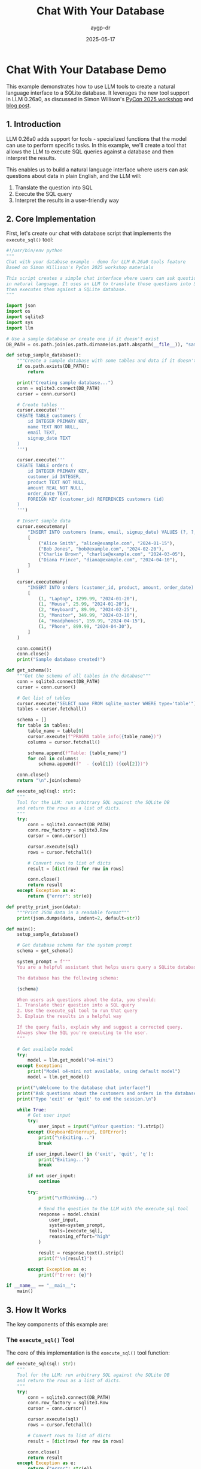 #+TITLE: Chat With Your Database
#+AUTHOR: aygp-dr
#+DATE: 2025-05-17
#+PROPERTY: header-args :mkdirp yes
#+PROPERTY: header-args:python :results output :exports both

* Chat With Your Database Demo

This example demonstrates how to use LLM tools to create a natural language interface to a SQLite database. It leverages the new tool support in LLM 0.26a0, as discussed in Simon Willison's [[https://building-with-llms-pycon-2025.readthedocs.io/en/latest/tools.html#tools][PyCon 2025 workshop]] and [[https://simonwillison.net/2025/May/14/llm-adds-support-for-tools/][blog post]].

** 1. Introduction

LLM 0.26a0 adds support for tools - specialized functions that the model can use to perform specific tasks. In this example, we'll create a tool that allows the LLM to execute SQL queries against a database and then interpret the results.

This enables us to build a natural language interface where users can ask questions about data in plain English, and the LLM will:
1. Translate the question into SQL
2. Execute the SQL query
3. Interpret the results in a user-friendly way

** 2. Core Implementation

First, let's create our chat with database script that implements the ~execute_sql()~ tool:

#+begin_src python :tangle ../examples/chat_with_database.py
#!/usr/bin/env python
"""
Chat with your database example - demo for LLM 0.26a0 tools feature
Based on Simon Willison's PyCon 2025 workshop materials

This script creates a simple chat interface where users can ask questions about a database
in natural language. It uses an LLM to translate those questions into SQL queries and 
then executes them against a SQLite database.
"""

import json
import os
import sqlite3
import sys
import llm

# Use a sample database or create one if it doesn't exist
DB_PATH = os.path.join(os.path.dirname(os.path.abspath(__file__)), "sample_database.db")

def setup_sample_database():
    """Create a sample database with some tables and data if it doesn't exist"""
    if os.path.exists(DB_PATH):
        return
    
    print("Creating sample database...")
    conn = sqlite3.connect(DB_PATH)
    cursor = conn.cursor()
    
    # Create tables
    cursor.execute('''
    CREATE TABLE customers (
        id INTEGER PRIMARY KEY,
        name TEXT NOT NULL,
        email TEXT,
        signup_date TEXT
    )
    ''')
    
    cursor.execute('''
    CREATE TABLE orders (
        id INTEGER PRIMARY KEY,
        customer_id INTEGER,
        product TEXT NOT NULL,
        amount REAL NOT NULL,
        order_date TEXT,
        FOREIGN KEY (customer_id) REFERENCES customers (id)
    )
    ''')
    
    # Insert sample data
    cursor.executemany(
        "INSERT INTO customers (name, email, signup_date) VALUES (?, ?, ?)",
        [
            ("Alice Smith", "alice@example.com", "2024-01-15"),
            ("Bob Jones", "bob@example.com", "2024-02-20"),
            ("Charlie Brown", "charlie@example.com", "2024-03-05"),
            ("Diana Prince", "diana@example.com", "2024-04-10"),
        ]
    )
    
    cursor.executemany(
        "INSERT INTO orders (customer_id, product, amount, order_date) VALUES (?, ?, ?, ?)",
        [
            (1, "Laptop", 1299.99, "2024-01-20"),
            (1, "Mouse", 25.99, "2024-01-20"),
            (2, "Keyboard", 89.99, "2024-02-25"),
            (3, "Monitor", 349.99, "2024-03-10"),
            (4, "Headphones", 159.99, "2024-04-15"),
            (1, "Phone", 899.99, "2024-04-30"),
        ]
    )
    
    conn.commit()
    conn.close()
    print("Sample database created!")

def get_schema():
    """Get the schema of all tables in the database"""
    conn = sqlite3.connect(DB_PATH)
    cursor = conn.cursor()
    
    # Get list of tables
    cursor.execute("SELECT name FROM sqlite_master WHERE type='table'")
    tables = cursor.fetchall()
    
    schema = []
    for table in tables:
        table_name = table[0]
        cursor.execute(f"PRAGMA table_info({table_name})")
        columns = cursor.fetchall()
        
        schema.append(f"Table: {table_name}")
        for col in columns:
            schema.append(f"  - {col[1]} ({col[2]})")
    
    conn.close()
    return "\n".join(schema)

def execute_sql(sql: str):
    """
    Tool for the LLM: run arbitrary SQL against the SQLite DB
    and return the rows as a list of dicts.
    """
    try:
        conn = sqlite3.connect(DB_PATH)
        conn.row_factory = sqlite3.Row
        cursor = conn.cursor()
        
        cursor.execute(sql)
        rows = cursor.fetchall()
        
        # Convert rows to list of dicts
        result = [dict(row) for row in rows]
        
        conn.close()
        return result
    except Exception as e:
        return {"error": str(e)}

def pretty_print_json(data):
    """Print JSON data in a readable format"""
    print(json.dumps(data, indent=2, default=str))

def main():
    setup_sample_database()
    
    # Get database schema for the system prompt
    schema = get_schema()
    
    system_prompt = f"""
    You are a helpful assistant that helps users query a SQLite database.
    
    The database has the following schema:
    
    {schema}
    
    When users ask questions about the data, you should:
    1. Translate their question into a SQL query
    2. Use the execute_sql tool to run that query
    3. Explain the results in a helpful way
    
    If the query fails, explain why and suggest a corrected query.
    Always show the SQL you're executing to the user.
    """
    
    # Get available model
    try:
        model = llm.get_model("o4-mini")
    except Exception:
        print("Model o4-mini not available, using default model")
        model = llm.get_model()
    
    print("\nWelcome to the database chat interface!")
    print("Ask questions about the customers and orders in the database.")
    print("Type 'exit' or 'quit' to end the session.\n")
    
    while True:
        # Get user input
        try:
            user_input = input("\nYour question: ").strip()
        except (KeyboardInterrupt, EOFError):
            print("\nExiting...")
            break
        
        if user_input.lower() in ('exit', 'quit', 'q'):
            print("Exiting...")
            break
        
        if not user_input:
            continue
        
        try:
            print("\nThinking...")
            
            # Send the question to the LLM with the execute_sql tool
            response = model.chain(
                user_input,
                system=system_prompt,
                tools=[execute_sql],
                reasoning_effort="high"
            )
            
            result = response.text().strip()
            print(f"\n{result}")
            
        except Exception as e:
            print(f"Error: {e}")

if __name__ == "__main__":
    main()
#+end_src

** 3. How It Works

The key components of this example are:

*** The ~execute_sql()~ Tool
The core of this implementation is the ~execute_sql()~ tool function:

#+begin_src python :eval no
def execute_sql(sql: str):
    """
    Tool for the LLM: run arbitrary SQL against the SQLite DB
    and return the rows as a list of dicts.
    """
    try:
        conn = sqlite3.connect(DB_PATH)
        conn.row_factory = sqlite3.Row
        cursor = conn.cursor()
        
        cursor.execute(sql)
        rows = cursor.fetchall()
        
        # Convert rows to list of dicts
        result = [dict(row) for row in rows]
        
        conn.close()
        return result
    except Exception as e:
        return {"error": str(e)}
#+end_src

This function:
1. Takes a SQL query string as input
2. Connects to the SQLite database
3. Executes the query
4. Returns the results as a list of dictionaries
5. Handles errors gracefully

*** The LLM Chain
We integrate the tool with the LLM using the ~model.chain()~ method:

#+begin_src python :eval no
response = model.chain(
    user_input,
    system=system_prompt,
    tools=[execute_sql],
    reasoning_effort="high"
)
#+end_src

This connects the user's natural language question to our SQL execution tool.

*** The System Prompt
The system prompt provides critical context to the LLM:

#+begin_src text :eval no
You are a helpful assistant that helps users query a SQLite database.

The database has the following schema:

{schema}

When users ask questions about the data, you should:
1. Translate their question into a SQL query
2. Use the execute_sql tool to run that query
3. Explain the results in a helpful way

If the query fails, explain why and suggest a corrected query.
Always show the SQL you're executing to the user.
#+end_src

This prompt:
1. Informs the LLM about the database schema
2. Provides clear instructions on how to process user questions
3. Sets expectations for error handling and explanation

** 4. Running the Example

To run this example:

#+begin_src shell :eval no
# Make sure your environment is set up
source .venv/bin/activate

# Run the script
uv run python examples/chat_with_database.py
#+end_src

** 5. Example Interaction

Here's a sample conversation with the database:

#+begin_example
Welcome to the database chat interface!
Ask questions about the customers and orders in the database.
Type 'exit' or 'quit' to end the session.

Your question: How many customers do we have?

Thinking...

I'll run a query to count the number of customers in the database.

SQL: SELECT COUNT(*) as customer_count FROM customers;

Result: There are 4 customers in the database.

Your question: What's the total amount spent by each customer?

Thinking...

I'll run a query to calculate the total amount spent by each customer.

SQL:
SELECT c.name, SUM(o.amount) as total_spent
FROM customers c
JOIN orders o ON c.id = o.customer_id
GROUP BY c.name
ORDER BY total_spent DESC;

Results:
Alice Smith has spent the most at $2,225.97 in total.
Charlie Brown has spent $349.99.
Diana Prince has spent $159.99.
Bob Jones has spent $89.99.

Your question: Who bought a laptop?

Thinking...

I'll search for customers who purchased a laptop.

SQL: 
SELECT c.name, o.product, o.amount, o.order_date 
FROM customers c
JOIN orders o ON c.id = o.customer_id
WHERE o.product = 'Laptop';

Result:
Alice Smith purchased a Laptop for $1,299.99 on 2024-01-20.
#+end_example

** 6. Customization Ideas

Here are some ways you could extend this example:

- Connect to other database engines like PostgreSQL or MySQL
- Add additional tools for more capabilities (e.g., data visualization)
- Enhance the system prompt for more specialized querying behaviors
- Store conversation history to build context over time
- Add authentication for secure database access

** 7. References

- [[https://building-with-llms-pycon-2025.readthedocs.io/en/latest/tools.html#tools][Building with LLMs Workshop - Tools Section]]
- [[https://simonwillison.net/2025/May/14/llm-adds-support-for-tools/][LLM 0.26a0 Tools Feature Announcement]]
- [[https://gist.github.com/simonw/cc303e503baa8ae263ad5e0c11750c25][Original script by Simon Willison]]
- [[https://gist.github.com/simonw/b0bacce9b495b81921c25c2581507f54][Example interaction transcript]]